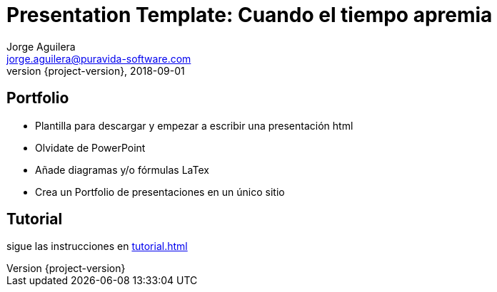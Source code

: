 = Presentation Template: Cuando el tiempo apremia
Jorge Aguilera <jorge.aguilera@puravida-software.com>
2018-09-01
:revnumber: {project-version}
:example-caption!:
:revealjs_transition: linear
:revealjs_history: true
:revealjs_slideNumber: true
ifndef::imagesdir[:imagesdir: images]
ifndef::sourcedir[:sourcedir: ../java]

== Portfolio

* Plantilla para descargar y empezar a escribir una presentación html
* Olvidate de PowerPoint
* Añade diagramas y/o fórmulas LaTex
* Crea un Portfolio de presentaciones en un único sitio

== Tutorial

sigue las instrucciones en link:tutorial.html[]





